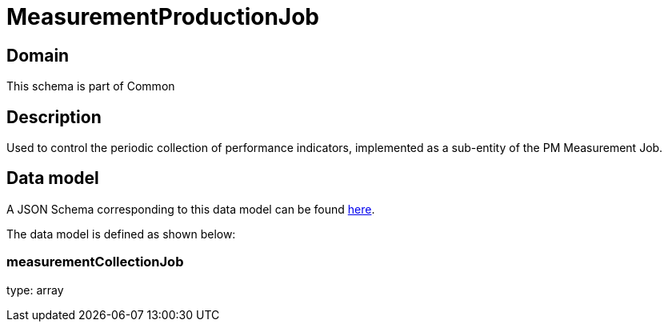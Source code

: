 = MeasurementProductionJob

[#domain]
== Domain

This schema is part of Common

[#description]
== Description
Used to control the periodic collection of performance indicators, implemented as a sub-entity of the PM Measurement Job.


[#data_model]
== Data model

A JSON Schema corresponding to this data model can be found https://tmforum.org[here].

The data model is defined as shown below:


=== measurementCollectionJob
type: array

